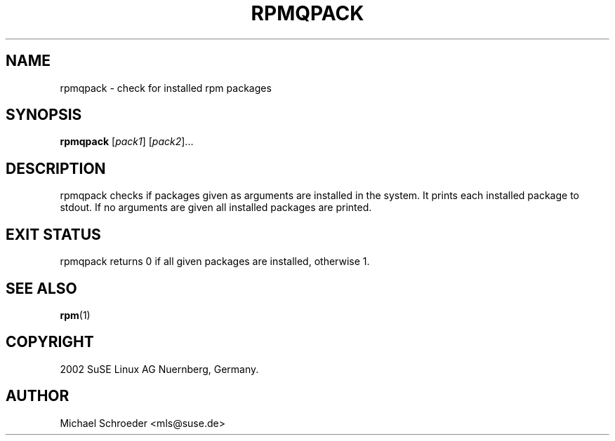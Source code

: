 .TH RPMQPACK 8 "Mar 2002"
.SH NAME
rpmqpack \- check for installed rpm packages

.SH SYNOPSIS
.B rpmqpack
.RI [ pack1 "] [" pack2 ]...

.SH DESCRIPTION
rpmqpack checks if packages given as arguments are installed in
the system. It prints each installed package to stdout.
If no arguments are given all installed packages are printed.

.SH EXIT STATUS
rpmqpack returns 0 if all given packages are installed, otherwise
1.

.SH SEE ALSO
.BR rpm (1)

.SH COPYRIGHT
2002 SuSE Linux AG Nuernberg, Germany.

.SH AUTHOR
Michael Schroeder <mls@suse.de>
